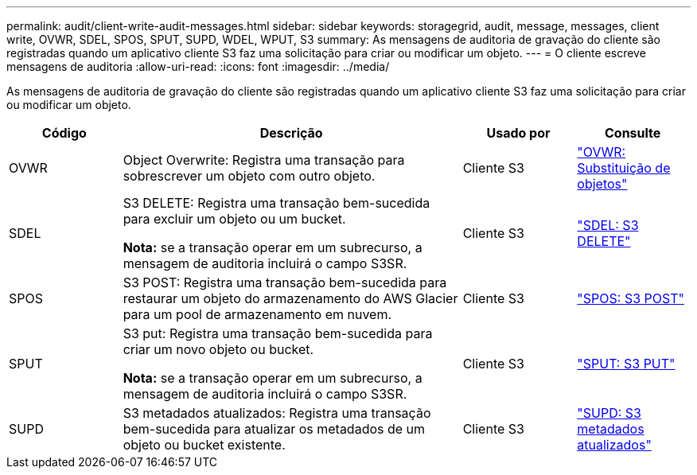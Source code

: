 ---
permalink: audit/client-write-audit-messages.html 
sidebar: sidebar 
keywords: storagegrid, audit, message, messages, client write, OVWR, SDEL, SPOS, SPUT, SUPD, WDEL, WPUT, S3 
summary: As mensagens de auditoria de gravação do cliente são registradas quando um aplicativo cliente S3 faz uma solicitação para criar ou modificar um objeto. 
---
= O cliente escreve mensagens de auditoria
:allow-uri-read: 
:icons: font
:imagesdir: ../media/


[role="lead"]
As mensagens de auditoria de gravação do cliente são registradas quando um aplicativo cliente S3 faz uma solicitação para criar ou modificar um objeto.

[cols="1a,3a,1a,1a"]
|===
| Código | Descrição | Usado por | Consulte 


 a| 
OVWR
 a| 
Object Overwrite: Registra uma transação para sobrescrever um objeto com outro objeto.
 a| 
Cliente S3
 a| 
link:ovwr-object-overwrite.html["OVWR: Substituição de objetos"]



 a| 
SDEL
 a| 
S3 DELETE: Registra uma transação bem-sucedida para excluir um objeto ou um bucket.

*Nota:* se a transação operar em um subrecurso, a mensagem de auditoria incluirá o campo S3SR.
 a| 
Cliente S3
 a| 
link:sdel-s3-delete.html["SDEL: S3 DELETE"]



 a| 
SPOS
 a| 
S3 POST: Registra uma transação bem-sucedida para restaurar um objeto do armazenamento do AWS Glacier para um pool de armazenamento em nuvem.
 a| 
Cliente S3
 a| 
link:spos-s3-post.html["SPOS: S3 POST"]



 a| 
SPUT
 a| 
S3 put: Registra uma transação bem-sucedida para criar um novo objeto ou bucket.

*Nota:* se a transação operar em um subrecurso, a mensagem de auditoria incluirá o campo S3SR.
 a| 
Cliente S3
 a| 
link:sput-s3-put.html["SPUT: S3 PUT"]



 a| 
SUPD
 a| 
S3 metadados atualizados: Registra uma transação bem-sucedida para atualizar os metadados de um objeto ou bucket existente.
 a| 
Cliente S3
 a| 
link:supd-s3-metadata-updated.html["SUPD: S3 metadados atualizados"]

|===